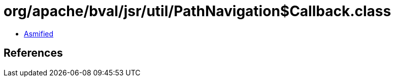 = org/apache/bval/jsr/util/PathNavigation$Callback.class

 - link:PathNavigation$Callback-asmified.java[Asmified]

== References

